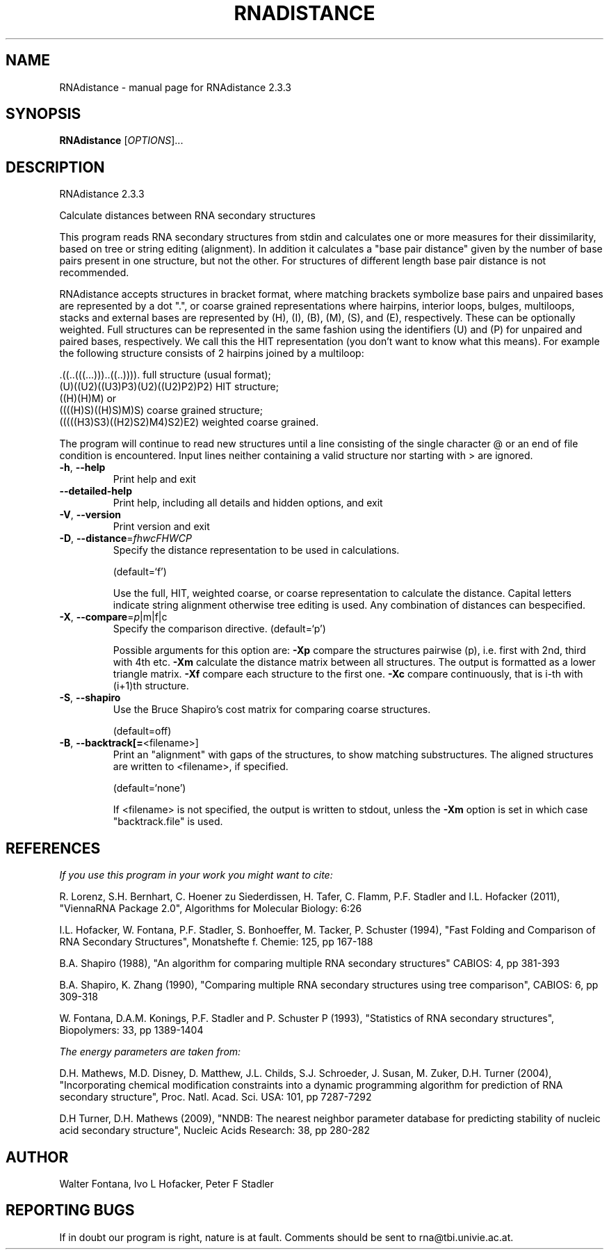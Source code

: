 .\" DO NOT MODIFY THIS FILE!  It was generated by help2man 1.47.4.
.TH RNADISTANCE "1" "January 2017" "RNAdistance 2.3.3" "User Commands"
.SH NAME
RNAdistance \- manual page for RNAdistance 2.3.3
.SH SYNOPSIS
.B RNAdistance
[\fI\,OPTIONS\/\fR]...
.SH DESCRIPTION
RNAdistance 2.3.3
.PP
Calculate distances between RNA secondary structures
.PP
This program reads RNA secondary structures from stdin and calculates one or
more measures for their dissimilarity, based on tree or string editing
(alignment). In addition it calculates a "base pair distance" given by the
number of base pairs present in one structure, but not the other. For
structures of different length base pair distance is not recommended.
.PP

RNAdistance accepts structures in bracket format, where matching brackets
symbolize base pairs and unpaired bases are represented by a dot ".",
or coarse grained representations where hairpins, interior loops,
bulges, multiloops, stacks and external bases are represented by
(H), (I), (B), (M), (S), and (E), respectively. These can be optionally
weighted. Full structures can be represented in the same fashion using
the identifiers (U) and (P) for unpaired and paired bases, respectively.
We call this the HIT representation (you don't want to know what this means).
For example the following structure consists of 2 hairpins joined by
a multiloop:

.nf
.ft CW
  .((..(((...)))..((..)))).       full structure (usual format);
  (U)((U2)((U3)P3)(U2)((U2)P2)P2) HIT structure;
  ((H)(H)M)  or
  ((((H)S)((H)S)M)S)              coarse grained structure;
  (((((H3)S3)((H2)S2)M4)S2)E2)    weighted coarse grained.
.ft
.fi

The program will continue to read new structures until a line consisting
of the single character @ or an end of file condition is encountered. Input
lines neither containing a valid structure nor starting with > are ignored.
.TP
\fB\-h\fR, \fB\-\-help\fR
Print help and exit
.TP
\fB\-\-detailed\-help\fR
Print help, including all details and hidden
options, and exit
.TP
\fB\-V\fR, \fB\-\-version\fR
Print version and exit
.TP
\fB\-D\fR, \fB\-\-distance\fR=\fI\,fhwcFHWCP\/\fR
Specify the distance representation to be used
in calculations.
.IP
(default=`f')
.IP
Use the full, HIT, weighted coarse, or coarse representation to calculate the
distance. Capital letters indicate string alignment otherwise tree editing is
used.
Any combination of distances can bespecified.
.TP
\fB\-X\fR, \fB\-\-compare\fR=\fI\,p\/\fR|m|f|c
Specify the comparison directive.
(default=`p')
.IP
Possible arguments for this option are: \fB\-Xp\fR compare the structures pairwise
(p), i.e. first with 2nd, third with 4th etc.
\fB\-Xm\fR calculate the distance matrix between all structures. The output is
formatted as a lower triangle matrix.
\fB\-Xf\fR compare each structure to the first one.
\fB\-Xc\fR compare continuously, that is i\-th with (i+1)th structure.
.TP
\fB\-S\fR, \fB\-\-shapiro\fR
Use the Bruce Shapiro's cost matrix for
comparing coarse structures.
.IP
(default=off)
.TP
\fB\-B\fR, \fB\-\-backtrack[=\fR<filename>]
Print an "alignment" with gaps of the
structures, to show matching substructures.
The aligned structures are written to
<filename>, if specified.
.IP
(default=`none')
.IP
If <filename> is not specified, the output is written to stdout, unless the
\fB\-Xm\fR option is set in which case "backtrack.file" is used.
.SH REFERENCES
.I If you use this program in your work you might want to cite:

R. Lorenz, S.H. Bernhart, C. Hoener zu Siederdissen, H. Tafer, C. Flamm, P.F. Stadler and I.L. Hofacker (2011),
"ViennaRNA Package 2.0",
Algorithms for Molecular Biology: 6:26 

I.L. Hofacker, W. Fontana, P.F. Stadler, S. Bonhoeffer, M. Tacker, P. Schuster (1994),
"Fast Folding and Comparison of RNA Secondary Structures",
Monatshefte f. Chemie: 125, pp 167-188

B.A. Shapiro (1988),
"An algorithm for comparing multiple RNA secondary structures"
CABIOS: 4, pp 381-393

B.A. Shapiro, K. Zhang (1990),
"Comparing multiple RNA secondary structures using tree comparison",
CABIOS: 6, pp 309-318

W. Fontana, D.A.M. Konings, P.F. Stadler and P. Schuster P (1993),
"Statistics of RNA secondary structures",
Biopolymers: 33, pp 1389-1404

.I The energy parameters are taken from:

D.H. Mathews, M.D. Disney, D. Matthew, J.L. Childs, S.J. Schroeder, J. Susan, M. Zuker, D.H. Turner (2004),
"Incorporating chemical modification constraints into a dynamic programming algorithm for prediction of RNA secondary structure",
Proc. Natl. Acad. Sci. USA: 101, pp 7287-7292

D.H Turner, D.H. Mathews (2009),
"NNDB: The nearest neighbor parameter database for predicting stability of nucleic acid secondary structure",
Nucleic Acids Research: 38, pp 280-282
.SH AUTHOR

Walter Fontana, Ivo L Hofacker, Peter F Stadler
.SH "REPORTING BUGS"

If in doubt our program is right, nature is at fault.
Comments should be sent to rna@tbi.univie.ac.at.
